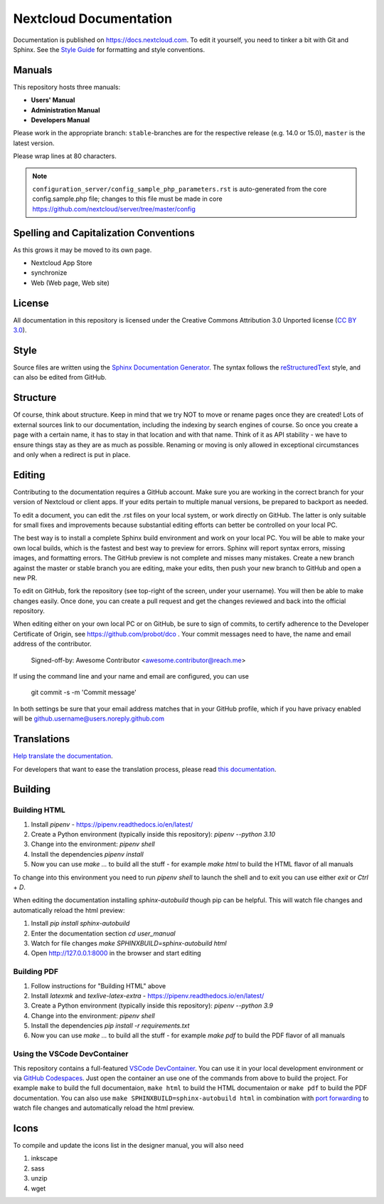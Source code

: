 =======================
Nextcloud Documentation
=======================

Documentation is published on `<https://docs.nextcloud.com>`_.
To edit it yourself, you need to tinker a bit with Git and Sphinx.
See the `Style Guide <https://github.com/nextcloud/documentation/blob/master/style_guide.rst>`_ for formatting and style conventions.

Manuals
-------

This repository hosts three manuals:

* **Users' Manual**
* **Administration Manual**
* **Developers Manual**

Please work in the appropriate branch: ``stable``-branches are for the respective release (e.g. 14.0 or 15.0), ``master`` is the latest version.

Please wrap lines at 80 characters.

.. note:: ``configuration_server/config_sample_php_parameters.rst`` is auto-generated from the core
   config.sample.php file; changes to this file must be made in core `<https://github.com/nextcloud/server/tree/master/config>`_

Spelling and Capitalization Conventions
---------------------------------------

As this grows it may be moved to its own page.

* Nextcloud App Store
* synchronize
* Web (Web page, Web site)

License
-------

All documentation in this repository is licensed under the Creative Commons
Attribution 3.0 Unported license (`CC BY 3.0`_).

.. _CC BY 3.0: https://creativecommons.org/licenses/by/3.0/deed.en_US

Style
-----

Source files are written using the `Sphinx Documentation Generator
<https://www.sphinx-doc.org/en/master/>`_. The syntax follows the `reStructuredText
<http://docutils.sourceforge.net/rst.html>`_ style, and can also be edited
from GitHub.

Structure
---------

Of course, think about structure. Keep in mind that we try NOT to move or rename
pages once they are created! Lots of external sources link to our documentation,
including the indexing by search engines of course. So once you create a page with a certain
name, it has to stay in that location and with that name. Think of it as API stability
- we have to ensure things stay as they are as much as possible. Renaming or moving
is only allowed in exceptional circumstances and only when a redirect is put in place.

Editing
-------

Contributing to the documentation requires a GitHub account. Make sure you are
working in the correct branch for your version of Nextcloud or client apps.
If your edits pertain to multiple manual versions, be prepared to backport as
needed.

To edit a document, you can edit the .rst files on your local system, or work
directly on GitHub. The latter is only suitable for small fixes and improvements
because substantial editing efforts can better be controlled on your local PC.

The best way is to install a complete Sphinx build environment and work on your
local PC. You will be able to make your own local builds, which is the fastest
and best way to preview for errors. Sphinx will report syntax errors, missing
images, and formatting errors. The GitHub preview is not complete and misses
many mistakes. Create a new branch against the master or stable branch you are
editing, make your edits, then push your new branch to GitHub and open a new PR.

To edit on GitHub, fork the repository (see top-right of the screen, under
your username). You will then be able to make changes easily. Once done,
you can create a pull request and get the changes reviewed and back into
the official repository.

When editing either on your own local PC or on GitHub, be sure to sign of
commits, to certify adherence to the Developer Certificate of Origin,
see https://github.com/probot/dco . Your commit messages need to have,
the name and email address of the contributor.

  Signed-off-by: Awesome Contributor <awesome.contributor@reach.me>

If using the command line and your name and email are configured, you can use

  git commit -s -m 'Commit message'

In both settings be sure that your email address matches that in your GitHub profile,
which if you have privacy enabled will be github.username@users.noreply.github.com


Translations
------------

`Help translate the documentation <https://www.transifex.com/nextcloud/nextcloud-user-documentation/dashboard/>`_.

For developers that want to ease the translation process, please read `this documentation <https://docs.transifex.com/integrations/sphinx-doc>`_.

Building
--------

Building HTML
=============

1. Install `pipenv` - https://pipenv.readthedocs.io/en/latest/
2. Create a Python environment (typically inside this repository): `pipenv --python 3.10`
3. Change into the environment: `pipenv shell`
4. Install the dependencies `pipenv install`
5. Now you can use `make ...` to build all the stuff - for example `make html` to build the HTML flavor of all manuals

To change into this environment you need to run `pipenv shell` to launch the shell and to exit you can use either `exit` or `Ctrl` + `D`.

When editing the documentation installing `sphinx-autobuild` though pip can be helpful. This will watch file changes and automatically reload the html preview:

1. Install `pip install sphinx-autobuild`
2. Enter the documentation section `cd user_manual`
3. Watch for file changes `make SPHINXBUILD=sphinx-autobuild html`
4. Open http://127.0.0.1:8000 in the browser and start editing

Building PDF
============

1. Follow instructions for "Building HTML" above
2. Install `latexmk` and `texlive-latex-extra` - https://pipenv.readthedocs.io/en/latest/
3. Create a Python environment (typically inside this repository): `pipenv --python 3.9`
4. Change into the environment: `pipenv shell`
5. Install the dependencies `pip install -r requirements.txt`
6. Now you can use `make ...` to build all the stuff - for example `make pdf` to build the PDF flavor of all manuals

Using the VSCode DevContainer
=============================

This repository contains a full-featured `VSCode DevContainer <https://code.visualstudio.com/docs/devcontainers/containers>`_.
You can use it in your local development environment or via `GitHub Codespaces <https://github.com/features/codespaces>`_.
Just open the container an use one of the commands from above to build the project. For example ``make`` to build the full
documentaion, ``make html`` to build the HTML documentaion or ``make pdf`` to build the PDF documentation. You can also use
``make SPHINXBUILD=sphinx-autobuild html`` in combination with `port forwarding <https://code.visualstudio.com/docs/devcontainers/containers#_forwarding-or-publishing-a-port>`_
to  watch file changes and automatically reload the html preview.

Icons
-----

To compile and update the icons list in the designer manual, you will also need

1. inkscape
2. sass
3. unzip
4. wget

.. _CC BY 3.0: https://creativecommons.org/licenses/by/3.0/deed.en_US
.. _`Xcode command line tools`: https://stackoverflow.com/questions/9329243/xcode-install-command-line-tools
